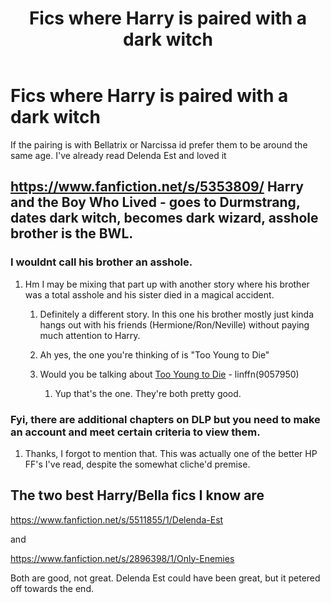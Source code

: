 #+TITLE: Fics where Harry is paired with a dark witch

* Fics where Harry is paired with a dark witch
:PROPERTIES:
:Author: PhillyFan22
:Score: 9
:DateUnix: 1457825652.0
:DateShort: 2016-Mar-13
:FlairText: Request
:END:
If the pairing is with Bellatrix or Narcissa id prefer them to be around the same age. I've already read Delenda Est and loved it


** [[https://www.fanfiction.net/s/5353809/]] Harry and the Boy Who Lived - goes to Durmstrang, dates dark witch, becomes dark wizard, asshole brother is the BWL.
:PROPERTIES:
:Author: pizzahotdoglover
:Score: 4
:DateUnix: 1457832584.0
:DateShort: 2016-Mar-13
:END:

*** I wouldnt call his brother an asshole.
:PROPERTIES:
:Author: DoubleFried
:Score: 6
:DateUnix: 1457874767.0
:DateShort: 2016-Mar-13
:END:

**** Hm I may be mixing that part up with another story where his brother was a total asshole and his sister died in a magical accident.
:PROPERTIES:
:Author: pizzahotdoglover
:Score: 1
:DateUnix: 1457889680.0
:DateShort: 2016-Mar-13
:END:

***** Definitely a different story. In this one his brother mostly just kinda hangs out with his friends (Hermione/Ron/Neville) without paying much attention to Harry.
:PROPERTIES:
:Author: DoubleFried
:Score: 2
:DateUnix: 1457898396.0
:DateShort: 2016-Mar-13
:END:


***** Ah yes, the one you're thinking of is "Too Young to Die"
:PROPERTIES:
:Author: Atrunia
:Score: 2
:DateUnix: 1457974929.0
:DateShort: 2016-Mar-14
:END:


***** Would you be talking about [[https://www.fanfiction.net/s/9057950][Too Young to Die]] - linffn(9057950)
:PROPERTIES:
:Author: AJ13071997
:Score: 2
:DateUnix: 1457977604.0
:DateShort: 2016-Mar-14
:END:

****** Yup that's the one. They're both pretty good.
:PROPERTIES:
:Author: pizzahotdoglover
:Score: 1
:DateUnix: 1458002659.0
:DateShort: 2016-Mar-15
:END:


*** Fyi, there are additional chapters on DLP but you need to make an account and meet certain criteria to view them.
:PROPERTIES:
:Author: Triliro
:Score: 1
:DateUnix: 1457838443.0
:DateShort: 2016-Mar-13
:END:

**** Thanks, I forgot to mention that. This was actually one of the better HP FF's I've read, despite the somewhat cliche'd premise.
:PROPERTIES:
:Author: pizzahotdoglover
:Score: 1
:DateUnix: 1457842440.0
:DateShort: 2016-Mar-13
:END:


** The two best Harry/Bella fics I know are

[[https://www.fanfiction.net/s/5511855/1/Delenda-Est]]

and

[[https://www.fanfiction.net/s/2896398/1/Only-Enemies]]

Both are good, not great. Delenda Est could have been great, but it petered off towards the end.
:PROPERTIES:
:Author: TheGreatGatsby2827
:Score: 2
:DateUnix: 1457831256.0
:DateShort: 2016-Mar-13
:END:
